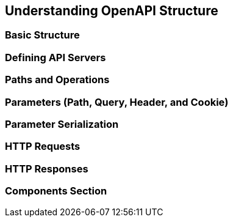 == Understanding OpenAPI Structure

=== Basic Structure
=== Defining API Servers
=== Paths and Operations
=== Parameters (Path, Query, Header, and Cookie)
=== Parameter Serialization
=== HTTP Requests
=== HTTP Responses
=== Components Section